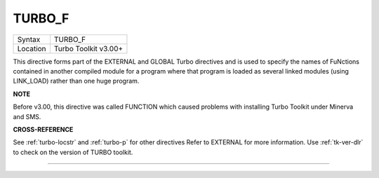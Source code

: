 ..  _turbo-f:

TURBO\_F
========

+----------+-------------------------------------------------------------------+
| Syntax   |  TURBO\_F                                                         |
+----------+-------------------------------------------------------------------+
| Location |  Turbo Toolkit v3.00+                                             |
+----------+-------------------------------------------------------------------+

This directive forms part of the EXTERNAL and GLOBAL Turbo directives
and is used to specify the names of FuNctions contained in another
compiled module for a program where that program is loaded as several
linked modules (using LINK\_LOAD) rather than one huge program.

**NOTE**

Before v3.00, this directive was called FUNCTION which caused problems
with installing Turbo Toolkit under Minerva and SMS.

**CROSS-REFERENCE**

See :ref:`turbo-locstr` and
:ref:`turbo-p` for other directives Refer to
EXTERNAL for more information. Use
:ref:`tk-ver-dlr` to check on the version of TURBO
toolkit.

--------------



